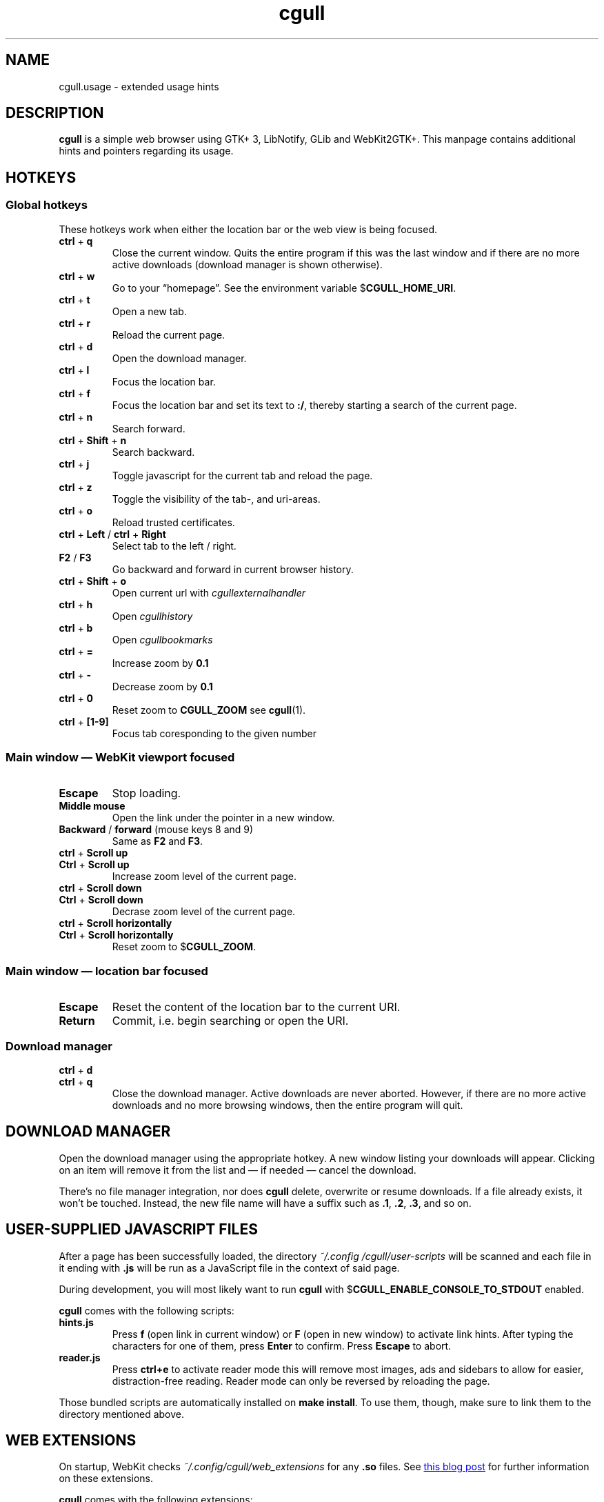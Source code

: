 .TH cgull 1 "2021-01-03" "cgull" "User Commands"
.\" --------------------------------------------------------------------
.SH NAME
cgull.usage \- extended usage hints
.\" --------------------------------------------------------------------
.SH DESCRIPTION
\fBcgull\fP is a simple web browser using GTK+ 3, LibNotify, GLib and WebKit2GTK+.
This manpage contains additional hints and pointers regarding its usage.
.\" --------------------------------------------------------------------
.SH "HOTKEYS"
.SS "Global hotkeys"
These hotkeys work when either the location bar or the web view is being
focused.
.TP
\fBctrl\fP + \fBq\fP
Close the current window. Quits the entire program if this was the last
window and if there are no more active downloads (download manager is
shown otherwise).
.TP
\fBctrl\fP + \fBw\fP
Go to your \(lqhomepage\(rq. See the environment variable
$\fBCGULL_HOME_URI\fP.
.TP
\fBctrl\fP + \fBt\fP
Open a new tab.
.TP
\fBctrl\fP + \fBr\fP
Reload the current page.
.TP
\fBctrl\fP + \fBd\fP
Open the download manager.
.TP
\fBctrl\fP + \fBl\fP
Focus the location bar.
.TP
\fBctrl\fP + \fBf\fP
Focus the location bar and set its text to \fB:/\fP, 
thereby starting a search of the current page.
.TP
\fBctrl\fP + \fBn\fP
Search forward.
.TP
\fBctrl\fP + \fBShift\fP + \fBn\fP
Search backward.
.TP
\fBctrl\fP + \fBj\fP
Toggle javascript for the current tab and reload the page.
.TP
\fBctrl\fP + \fBz\fP
Toggle the visibility of the tab-, and uri-areas.
.TP
\fBctrl\fP + \fBo\fP
Reload trusted certificates.
.TP
\fBctrl\fP + \fBLeft\fP / \fBctrl\fP + \fBRight\fP
Select tab to the left / right.
.TP
\fBF2\fP / \fBF3\fP
Go backward and forward in current browser history.
.TP
\fBctrl\fP + \fBShift\fP + \fBo\fP
Open current url with \fIcgullexternalhandler\fP
.TP
\fBctrl\fP + \fBh\fP
Open \fIcgullhistory\fP
.TP
\fBctrl\fP + \fBb\fP
Open \fIcgullbookmarks\fP
.TP
\fBctrl\fP + \fB=\fP
Increase zoom by \fB0.1\fP
.TP
\fBctrl\fP + \fB-\fP
Decrease zoom by \fB0.1\fP
.TP
\fBctrl\fP + \fB0\fP
Reset zoom to \fBCGULL_ZOOM\fP see
\fBcgull\fP(1).
.TP
\fBctrl\fP + \fB[1-9]\fP
Focus tab coresponding to the given number
.P
.SS "Main window \(em WebKit viewport focused"
.TP
\fBEscape\fP
Stop loading.
.TP
\fBMiddle mouse\fP
Open the link under the pointer in a new window.
.TP
\fBBackward\fP / \fBforward\fP (mouse keys 8 and 9)
Same as \fBF2\fP and \fBF3\fP.
.TP
\fBctrl\fP + \fBScroll up\fP
.TQ
\fBCtrl\fP + \fBScroll up\fP
Increase zoom level of the current page.
.TP
\fBctrl\fP + \fBScroll down\fP
.TQ
\fBCtrl\fP + \fBScroll down\fP
Decrase zoom level of the current page.
.TP
\fBctrl\fP + \fBScroll horizontally\fP
.TQ
\fBCtrl\fP + \fBScroll horizontally\fP
Reset zoom to $\fBCGULL_ZOOM\fP.
.P
.SS "Main window \(em location bar focused"
.TP
\fBEscape\fP
Reset the content of the location bar to the current URI.
.TP
\fBReturn\fP
Commit, i.e. begin searching or open the URI.
.P
.SS "Download manager"
.TP
\fBctrl\fP + \fBd\fP
.TQ
\fBctrl\fP + \fBq\fP
Close the download manager. Active downloads are never aborted. However,
if there are no more active downloads and no more browsing windows, then
the entire program will quit.
.\" --------------------------------------------------------------------
.SH "DOWNLOAD MANAGER"
Open the download manager using the appropriate hotkey. A new window
listing your downloads will appear. Clicking on an item will remove it
from the list and \(em if needed \(em cancel the download.
.P
There's no file manager integration, nor does \fBcgull\fP delete,
overwrite or resume downloads. If a file already exists, it won't be
touched. Instead, the new file name will have a suffix such as \fB.1\fP,
\fB.2\fP, \fB.3\fP, and so on.
.\" --------------------------------------------------------------------
.SH "USER-SUPPLIED JAVASCRIPT FILES"
After a page has been successfully loaded, the directory
\fI~/.config\:/cgull\:/user-scripts\fP will be scanned and each file in
it ending with \fB.js\fP will be run as a JavaScript file in the context
of said page.
.P
During development, you will most likely want to run \fBcgull\fP with
$\fBCGULL_ENABLE_CONSOLE_TO_STDOUT\fP enabled.
.P
\fBcgull\fP comes with the following scripts:
.TP
\fBhints.js\fP
Press \fBf\fP (open link in current window) or \fBF\fP (open in new
window) to activate link hints. After typing the characters for one of
them, press \fBEnter\fP to confirm. Press \fBEscape\fP to abort.
.P
.TP
\fBreader.js\fP
Press \fBctrl+e\fP to activate reader mode this will remove most
images, ads and sidebars to allow for easier, distraction-free reading.
Reader mode can only be reversed by reloading the page.
.P
Those bundled scripts are automatically installed on \fBmake install\fP.
To use them, though, make sure to link them to the directory mentioned
above.
.\" --------------------------------------------------------------------
.SH "WEB EXTENSIONS"
On startup, WebKit checks \fI~/.config/cgull/web_extensions\fP for any
\fB.so\fP files. See
.UR http://\:blogs.igalia.com/\:carlosgc/\:2013/\:09/\:10/\:webkit2gtk-\:web-\:process-\:extensions/
this blog post
.UE
for further information on these extensions.
.P
\fBcgull\fP comes with the following extensions:
.TP
\fBwe_adblock.so\fP
Generic adblock. Reads patterns from the file
\fI~/.config/cgull/adblock\fP. Each line can contain a regular
expression. These expressions match case-insensitive and partially, i.e.
\fB.*foo.*\fP is the same as \fB.*FOO.*\fP and you can use anchors like
\fB^https?://...\fP. Please refer to
.UR https://\:developer.\:gnome.\:org/\:glib/\:stable/\:glib-\:regex-\:syntax.html
the GLib reference
.UE
for more details. Lines starting with \fB#\fP are ignored.
.P
Those bundled web extensions are automatically compiled when you run
\fBmake\fP and installed on \fBmake install\fP. To use them, though,
make sure to link them to the directory mentioned above.
.\" --------------------------------------------------------------------
.SH "TRUSTED CERTIFICATES"
By default, \fBcgull\fP trusts whatever CAs are trusted by WebKit. If
you wish to trust additional certificates, such as self-signed
certificates, the first thing you should do is try to add the
appropriate CAs to your system-wide store.
.P
If you wish to add simple exceptions, you can grab the certificate and
store it in the directory \fI~/.config/cgull/certs\fP. The filename
must be equal to the hostname:
.P
\f(CW
.nf
\&$ echo | openssl s_client -connect foo.de:443 | openssl x509 >foo.de
.fi
\fP
.P
This tells \fBcgull\fP to trust the given certificate when connecting
to host \fBfoo.de\fP.
.P
You can reload these certificates at runtime by pressing the appropriate
hotkey. Note that removed certificates will be kept in memory until you
restart \fBcgull\fP.
.P
Note: This is NOT equal to certificate pinning. WebKit ignores
user-specified certificates if the server's certificate can be validated
by any system-wide CA.
.\" --------------------------------------------------------------------
.SH EXTERNAL PROGRAMS
Lariza calls a number of external programs to facilitate extensibility.
These programs are all language independent.
.TP
\fBcgullhistory
is called without any arguments,
the program is intended to parse the \fICGULL_HISTORY_FILE\fP
with some sort of menu selector.
.TP
\fBcgullbookmarks
is a program called in the same way as \fIcgullhistory\fP.
While it could be used for anything you like,
the intended use case is a bookmark manager
.TP
\fBcgullexternalhandler
opens the \fBURI\fP currently displayed in the URI-bar.
The \fBURI\fP is passed as \fB$1\fP to the program.
.\" --------------------------------------------------------------------
.SH "SEE ALSO"
.BR cgull (1).
